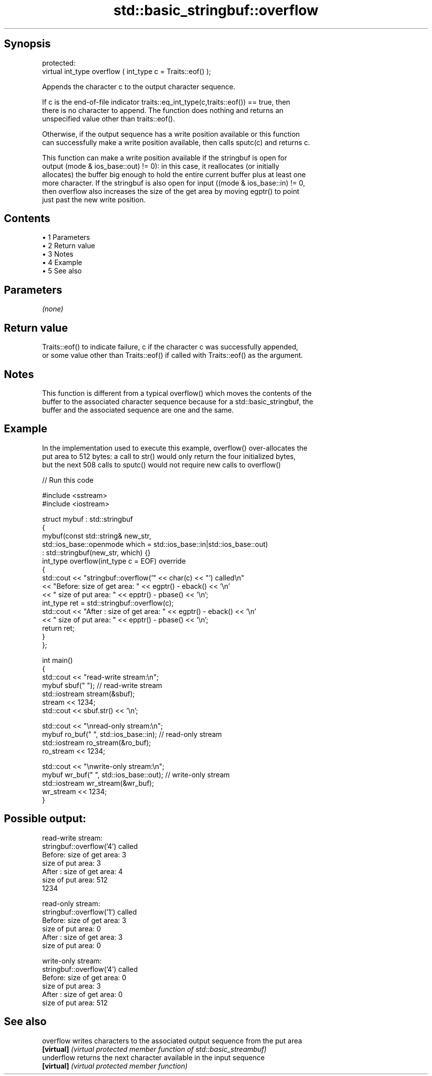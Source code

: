 .TH std::basic_stringbuf::overflow 3 "Apr 19 2014" "1.0.0" "C++ Standard Libary"
.SH Synopsis
   protected:
   virtual int_type overflow ( int_type c = Traits::eof() );

   Appends the character c to the output character sequence.

   If c is the end-of-file indicator traits::eq_int_type(c,traits::eof()) == true, then
   there is no character to append. The function does nothing and returns an
   unspecified value other than traits::eof().

   Otherwise, if the output sequence has a write position available or this function
   can successfully make a write position available, then calls sputc(c) and returns c.

   This function can make a write position available if the stringbuf is open for
   output (mode & ios_base::out) != 0): in this case, it reallocates (or initially
   allocates) the buffer big enough to hold the entire current buffer plus at least one
   more character. If the stringbuf is also open for input ((mode & ios_base::in) != 0,
   then overflow also increases the size of the get area by moving egptr() to point
   just past the new write position.

.SH Contents

     • 1 Parameters
     • 2 Return value
     • 3 Notes
     • 4 Example
     • 5 See also

.SH Parameters

   \fI(none)\fP

.SH Return value

   Traits::eof() to indicate failure, c if the character c was successfully appended,
   or some value other than Traits::eof() if called with Traits::eof() as the argument.

.SH Notes

   This function is different from a typical overflow() which moves the contents of the
   buffer to the associated character sequence because for a std::basic_stringbuf, the
   buffer and the associated sequence are one and the same.

.SH Example

   In the implementation used to execute this example, overflow() over-allocates the
   put area to 512 bytes: a call to str() would only return the four initialized bytes,
   but the next 508 calls to sputc() would not require new calls to overflow()

   
// Run this code

 #include <sstream>
 #include <iostream>

 struct mybuf : std::stringbuf
 {
     mybuf(const std::string& new_str,
           std::ios_base::openmode which = std::ios_base::in|std::ios_base::out)
            : std::stringbuf(new_str, which) {}
     int_type overflow(int_type c = EOF) override
     {
         std::cout << "stringbuf::overflow('" << char(c) << "') called\\n"
                   << "Before: size of get area: " << egptr() - eback() << '\\n'
                   << "        size of put area: " << epptr() - pbase() << '\\n';
         int_type ret = std::stringbuf::overflow(c);
         std::cout << "After : size of get area: " << egptr() - eback() << '\\n'
                   << "        size of put area: " << epptr() - pbase() << '\\n';
         return ret;
     }
 };

 int main()
 {
     std::cout << "read-write stream:\\n";
     mybuf sbuf("   "); // read-write stream
     std::iostream stream(&sbuf);
     stream << 1234;
     std::cout << sbuf.str() << '\\n';

     std::cout << "\\nread-only stream:\\n";
     mybuf ro_buf("   ", std::ios_base::in); // read-only stream
     std::iostream ro_stream(&ro_buf);
     ro_stream << 1234;

     std::cout << "\\nwrite-only stream:\\n";
     mybuf wr_buf("   ", std::ios_base::out); // write-only stream
     std::iostream wr_stream(&wr_buf);
     wr_stream << 1234;
 }

.SH Possible output:

 read-write stream:
 stringbuf::overflow('4') called
 Before: size of get area: 3
         size of put area: 3
 After : size of get area: 4
         size of put area: 512
 1234

 read-only stream:
 stringbuf::overflow('1') called
 Before: size of get area: 3
         size of put area: 0
 After : size of get area: 3
         size of put area: 0

 write-only stream:
 stringbuf::overflow('4') called
 Before: size of get area: 0
         size of put area: 3
 After : size of get area: 0
         size of put area: 512

.SH See also

   overflow  writes characters to the associated output sequence from the put area
   \fB[virtual]\fP \fI(virtual protected member function of std::basic_streambuf)\fP
   underflow returns the next character available in the input sequence
   \fB[virtual]\fP \fI(virtual protected member function)\fP
